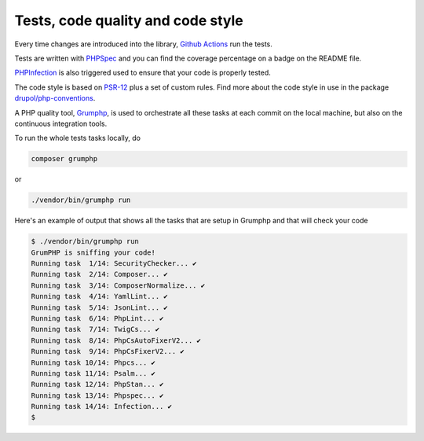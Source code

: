 Tests, code quality and code style
==================================

Every time changes are introduced into the library, `Github Actions`_
run the tests.

Tests are written with `PHPSpec`_ and you can find the coverage percentage on a badge on the README file.

`PHPInfection`_ is also triggered used to ensure that your code is properly tested.

The code style is based on `PSR-12`_ plus a set of custom rules.
Find more about the code style in use in the package `drupol/php-conventions`_.

A PHP quality tool, Grumphp_, is used to orchestrate all these tasks at each commit
on the local machine, but also on the continuous integration tools.

To run the whole tests tasks locally, do

.. code-block:: bash

    composer grumphp

or

.. code-block:: bash

    ./vendor/bin/grumphp run

Here's an example of output that shows all the tasks that are setup in Grumphp and that
will check your code

.. code-block:: bash

    $ ./vendor/bin/grumphp run
    GrumPHP is sniffing your code!
    Running task  1/14: SecurityChecker... ✔
    Running task  2/14: Composer... ✔
    Running task  3/14: ComposerNormalize... ✔
    Running task  4/14: YamlLint... ✔
    Running task  5/14: JsonLint... ✔
    Running task  6/14: PhpLint... ✔
    Running task  7/14: TwigCs... ✔
    Running task  8/14: PhpCsAutoFixerV2... ✔
    Running task  9/14: PhpCsFixerV2... ✔
    Running task 10/14: Phpcs... ✔
    Running task 11/14: Psalm... ✔
    Running task 12/14: PhpStan... ✔
    Running task 13/14: Phpspec... ✔
    Running task 14/14: Infection... ✔
    $

.. _PSR-12: https://www.php-fig.org/psr/psr-12/
.. _drupol/php-conventions: https://github.com/drupol/php-conventions
.. _Github Actions: https://github.com/loophp/collection/actions
.. _PHPSpec: http://www.phpspec.net/
.. _PHPInfection: https://github.com/infection/infection
.. _Grumphp: https://github.com/phpro/grumphp